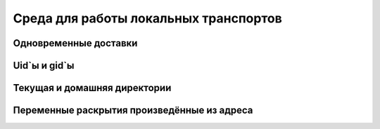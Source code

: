 
.. _ch23_00:

Среда для работы локальных транспортов
======================================


.. _ch23_01:

Одновременные доставки
----------------------


.. _ch23_02:

Uid`ы и gid`ы
-------------


.. _ch23_03:

Текущая и домашняя директории
-----------------------------


.. _ch23_04:

Переменные раскрытия произведённые из адреса
--------------------------------------------


